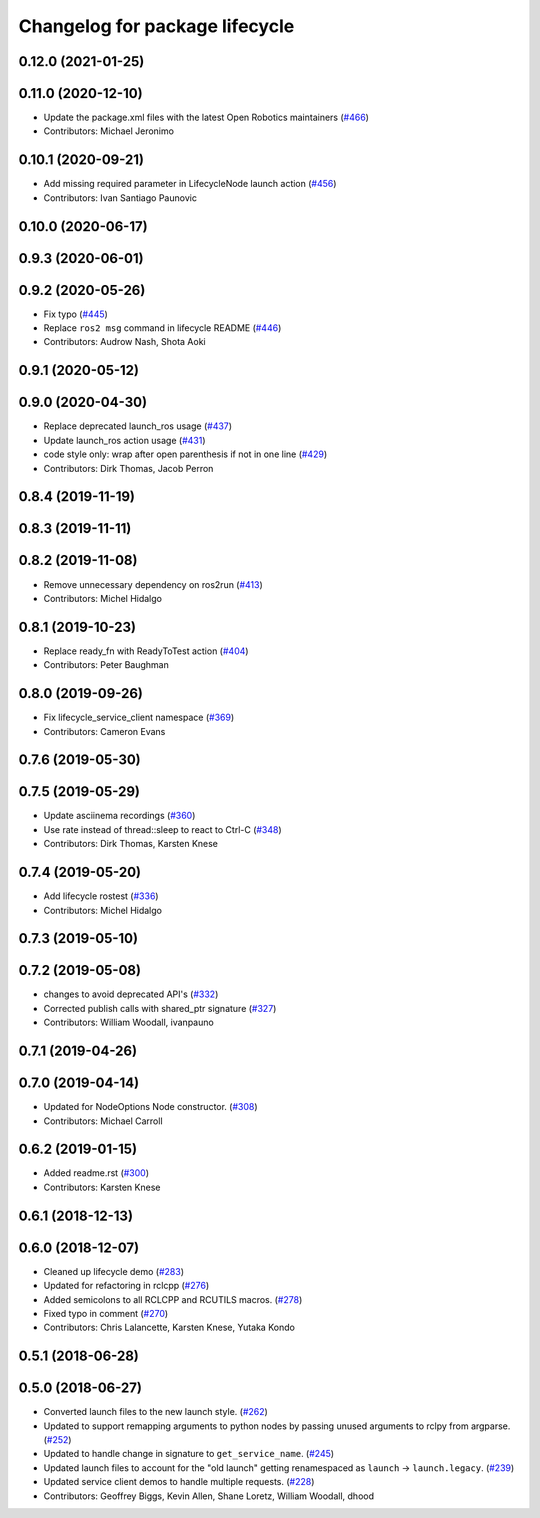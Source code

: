 ^^^^^^^^^^^^^^^^^^^^^^^^^^^^^^^
Changelog for package lifecycle
^^^^^^^^^^^^^^^^^^^^^^^^^^^^^^^

0.12.0 (2021-01-25)
-------------------

0.11.0 (2020-12-10)
-------------------
* Update the package.xml files with the latest Open Robotics maintainers (`#466 <https://github.com/ros2/demos/issues/466>`_)
* Contributors: Michael Jeronimo

0.10.1 (2020-09-21)
-------------------
* Add missing required parameter in LifecycleNode launch action (`#456 <https://github.com/ros2/demos/issues/456>`_)
* Contributors: Ivan Santiago Paunovic

0.10.0 (2020-06-17)
-------------------

0.9.3 (2020-06-01)
------------------

0.9.2 (2020-05-26)
------------------
* Fix typo (`#445 <https://github.com/ros2/demos/issues/445>`_)
* Replace ``ros2 msg`` command in lifecycle README (`#446 <https://github.com/ros2/demos/issues/446>`_)
* Contributors: Audrow Nash, Shota Aoki

0.9.1 (2020-05-12)
------------------

0.9.0 (2020-04-30)
------------------
* Replace deprecated launch_ros usage (`#437 <https://github.com/ros2/demos/issues/437>`_)
* Update launch_ros action usage (`#431 <https://github.com/ros2/demos/issues/431>`_)
* code style only: wrap after open parenthesis if not in one line (`#429 <https://github.com/ros2/demos/issues/429>`_)
* Contributors: Dirk Thomas, Jacob Perron

0.8.4 (2019-11-19)
------------------

0.8.3 (2019-11-11)
------------------

0.8.2 (2019-11-08)
------------------
* Remove unnecessary dependency on ros2run (`#413 <https://github.com/ros2/demos/issues/413>`_)
* Contributors: Michel Hidalgo

0.8.1 (2019-10-23)
------------------
* Replace ready_fn with ReadyToTest action (`#404 <https://github.com/ros2/demos/issues/404>`_)
* Contributors: Peter Baughman

0.8.0 (2019-09-26)
------------------
* Fix lifecycle_service_client namespace (`#369 <https://github.com/ros2/demos/issues/369>`_)
* Contributors: Cameron Evans

0.7.6 (2019-05-30)
------------------

0.7.5 (2019-05-29)
------------------
* Update asciinema recordings (`#360 <https://github.com/ros2/demos/issues/360>`_)
* Use rate instead of thread::sleep to react to Ctrl-C (`#348 <https://github.com/ros2/demos/issues/348>`_)
* Contributors: Dirk Thomas, Karsten Knese

0.7.4 (2019-05-20)
------------------
* Add lifecycle rostest (`#336 <https://github.com/ros2/demos/issues/336>`_)
* Contributors: Michel Hidalgo

0.7.3 (2019-05-10)
------------------

0.7.2 (2019-05-08)
------------------
* changes to avoid deprecated API's (`#332 <https://github.com/ros2/demos/issues/332>`_)
* Corrected publish calls with shared_ptr signature (`#327 <https://github.com/ros2/demos/issues/327>`_)
* Contributors: William Woodall, ivanpauno

0.7.1 (2019-04-26)
------------------

0.7.0 (2019-04-14)
------------------
* Updated for NodeOptions Node constructor. (`#308 <https://github.com/ros2/demos/issues/308>`_)
* Contributors: Michael Carroll

0.6.2 (2019-01-15)
------------------
* Added readme.rst (`#300 <https://github.com/ros2/demos/issues/300>`_)
* Contributors: Karsten Knese

0.6.1 (2018-12-13)
------------------

0.6.0 (2018-12-07)
------------------
* Cleaned up lifecycle demo (`#283 <https://github.com/ros2/demos/issues/283>`_)
* Updated for refactoring in rclcpp (`#276 <https://github.com/ros2/demos/issues/276>`_)
* Added semicolons to all RCLCPP and RCUTILS macros. (`#278 <https://github.com/ros2/demos/issues/278>`_)
* Fixed typo in comment (`#270 <https://github.com/ros2/demos/issues/270>`_)
* Contributors: Chris Lalancette, Karsten Knese, Yutaka Kondo

0.5.1 (2018-06-28)
------------------

0.5.0 (2018-06-27)
------------------
* Converted launch files to the new launch style. (`#262 <https://github.com/ros2/demos/issues/262>`_)
* Updated to support remapping arguments to python nodes by passing unused arguments to rclpy from argparse. (`#252 <https://github.com/ros2/demos/issues/252>`_)
* Updated to handle change in signature to ``get_service_name``. (`#245 <https://github.com/ros2/demos/issues/245>`_)
* Updated launch files to account for the "old launch" getting renamespaced as ``launch`` -> ``launch.legacy``. (`#239 <https://github.com/ros2/demos/issues/239>`_)
* Updated service client demos to handle multiple requests. (`#228 <https://github.com/ros2/demos/issues/228>`_)
* Contributors: Geoffrey Biggs, Kevin Allen, Shane Loretz, William Woodall, dhood
